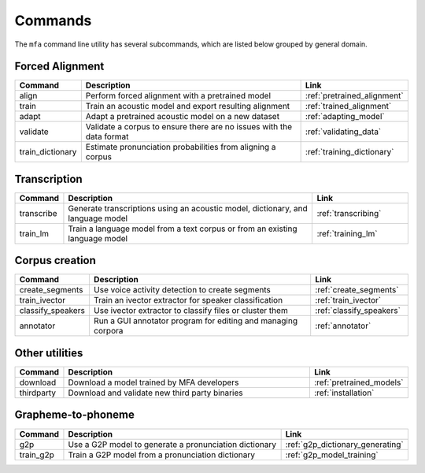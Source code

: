.. _commands:

********
Commands
********

The ``mfa`` command line utility has several subcommands, which are listed below grouped by general domain.

Forced Alignment
================

.. csv-table::
   :header: "Command", "Description", "Link"
   :widths: 10, 110, 40

   "align", "Perform forced alignment with a pretrained model", :ref:`pretrained_alignment`
   "train", "Train an acoustic model and export resulting alignment", :ref:`trained_alignment`
   "adapt", "Adapt a pretrained acoustic model on a new dataset", :ref:`adapting_model`
   "validate", "Validate a corpus to ensure there are no issues with the data format", :ref:`validating_data`
   "train_dictionary", "Estimate pronunciation probabilities from aligning a corpus", :ref:`training_dictionary`


Transcription
=============

.. csv-table::
   :header: "Command", "Description", "Link"
   :widths: 10, 110, 40

   "transcribe", "Generate transcriptions using an acoustic model, dictionary, and language model", :ref:`transcribing`
   "train_lm", "Train a language model from a text corpus or from an existing language model", :ref:`training_lm`

Corpus creation
===============

.. csv-table::
   :header: "Command", "Description", "Link"
   :widths: 10, 110, 40

   "create_segments", "Use voice activity detection to create segments", :ref:`create_segments`
   "train_ivector", "Train an ivector extractor for speaker classification", :ref:`train_ivector`
   "classify_speakers", "Use ivector extractor to classify files or cluster them", :ref:`classify_speakers`
   "annotator", "Run a GUI annotator program for editing and managing corpora", :ref:`annotator`


Other utilities
===============

.. csv-table::
   :header: "Command", "Description", "Link"
   :widths: 10, 110, 40

   "download", "Download a model trained by MFA developers", :ref:`pretrained_models`
   "thirdparty", "Download and validate new third party binaries", :ref:`installation`


Grapheme-to-phoneme
===================

.. csv-table::
   :header: "Command", "Description", "Link"
   :widths: 10, 110, 40

   "g2p", "Use a G2P model to generate a pronunciation dictionary", :ref:`g2p_dictionary_generating`
   "train_g2p", "Train a G2P model from a pronunciation dictionary", :ref:`g2p_model_training`
